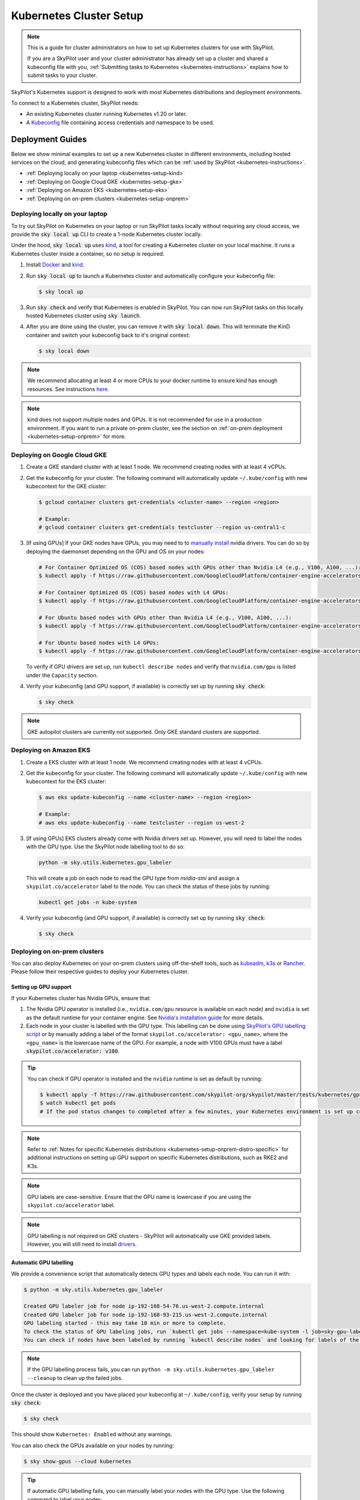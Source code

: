 .. _kubernetes-setup:

Kubernetes Cluster Setup
========================


.. note::
    This is a guide for cluster administrators on how to set up Kubernetes clusters
    for use with SkyPilot.

    If you are a SkyPilot user and your cluster administrator has already set up a cluster
    and shared a kubeconfig file with you, :ref:`Submitting tasks to Kubernetes <kubernetes-instructions>`
    explains how to submit tasks to your cluster.


SkyPilot's Kubernetes support is designed to work with most Kubernetes distributions and deployment environments.

To connect to a Kubernetes cluster, SkyPilot needs:

* An existing Kubernetes cluster running Kubernetes v1.20 or later.
* A `Kubeconfig <kubeconfig>`_ file containing access credentials and namespace to be used.


Deployment Guides
-----------------
Below we show minimal examples to set up a new Kubernetes cluster in different environments, including hosted services on the cloud, and generating kubeconfig files which can be :ref:`used by SkyPilot <kubernetes-instructions>`.

..
  TODO(romilb) - Add a table of contents/grid cards for each deployment environment.

* :ref:`Deploying locally on your laptop <kubernetes-setup-kind>`
* :ref:`Deploying on Google Cloud GKE <kubernetes-setup-gke>`
* :ref:`Deploying on Amazon EKS <kubernetes-setup-eks>`
* :ref:`Deploying on on-prem clusters <kubernetes-setup-onprem>`

.. _kubernetes-setup-kind:


Deploying locally on your laptop
^^^^^^^^^^^^^^^^^^^^^^^^^^^^^^^^

To try out SkyPilot on Kubernetes on your laptop or run SkyPilot
tasks locally without requiring any cloud access, we provide the
:code:`sky local up` CLI to create a 1-node Kubernetes cluster locally.

Under the hood, :code:`sky local up` uses `kind <https://kind.sigs.k8s.io/>`_,
a tool for creating a Kubernetes cluster on your local machine.
It runs a Kubernetes cluster inside a container, so no setup is required.

1. Install `Docker <https://docs.docker.com/engine/install/>`_ and `kind <https://kind.sigs.k8s.io/>`_.
2. Run :code:`sky local up` to launch a Kubernetes cluster and automatically configure your kubeconfig file:

   .. code-block:: console

     $ sky local up

3. Run :code:`sky check` and verify that Kubernetes is enabled in SkyPilot. You can now run SkyPilot tasks on this locally hosted Kubernetes cluster using :code:`sky launch`.
4. After you are done using the cluster, you can remove it with :code:`sky local down`. This will terminate the KinD container and switch your kubeconfig back to it's original context:

   .. code-block:: console

     $ sky local down

.. note::
    We recommend allocating at least 4 or more CPUs to your docker runtime to
    ensure kind has enough resources. See instructions
    `here <https://docs.docker.com/desktop/settings/linux/>`_.

.. note::
    kind does not support multiple nodes and GPUs.
    It is not recommended for use in a production environment.
    If you want to run a private on-prem cluster, see the section on :ref:`on-prem deployment <kubernetes-setup-onprem>` for more.


.. _kubernetes-setup-gke:

Deploying on Google Cloud GKE
^^^^^^^^^^^^^^^^^^^^^^^^^^^^^

1. Create a GKE standard cluster with at least 1 node. We recommend creating nodes with at least 4 vCPUs.
2. Get the kubeconfig for your cluster. The following command will automatically update ``~/.kube/config`` with new kubecontext for the GKE cluster:

   .. code-block:: console

     $ gcloud container clusters get-credentials <cluster-name> --region <region>

     # Example:
     # gcloud container clusters get-credentials testcluster --region us-central1-c

3. [If using GPUs] If your GKE nodes have GPUs, you may need to to
   `manually install <https://kubernetes.io/docs/setup/production-environment/tools/kubeadm/create-cluster-kubeadm/>`_
   nvidia drivers. You can do so by deploying the daemonset
   depending on the GPU and OS on your nodes:

   .. code-block:: console

     # For Container Optimized OS (COS) based nodes with GPUs other than Nvidia L4 (e.g., V100, A100, ...):
     $ kubectl apply -f https://raw.githubusercontent.com/GoogleCloudPlatform/container-engine-accelerators/master/nvidia-driver-installer/cos/daemonset-preloaded.yaml

     # For Container Optimized OS (COS) based nodes with L4 GPUs:
     $ kubectl apply -f https://raw.githubusercontent.com/GoogleCloudPlatform/container-engine-accelerators/master/nvidia-driver-installer/cos/daemonset-preloaded-latest.yaml

     # For Ubuntu based nodes with GPUs other than Nvidia L4 (e.g., V100, A100, ...):
     $ kubectl apply -f https://raw.githubusercontent.com/GoogleCloudPlatform/container-engine-accelerators/master/nvidia-driver-installer/ubuntu/daemonset-preloaded.yaml

     # For Ubuntu based nodes with L4 GPUs:
     $ kubectl apply -f https://raw.githubusercontent.com/GoogleCloudPlatform/container-engine-accelerators/master/nvidia-driver-installer/ubuntu/daemonset-preloaded-R525.yaml

   To verify if GPU drivers are set up, run ``kubectl describe nodes`` and verify that ``nvidia.com/gpu`` is listed under the ``Capacity`` section.

4. Verify your kubeconfig (and GPU support, if available) is correctly set up by running :code:`sky check`:

   .. code-block:: console

     $ sky check

.. note::
    GKE autopilot clusters are currently not supported. Only GKE standard clusters are supported.


.. _kubernetes-setup-eks:

Deploying on Amazon EKS
^^^^^^^^^^^^^^^^^^^^^^^

1. Create a EKS cluster with at least 1 node. We recommend creating nodes with at least 4 vCPUs.

2. Get the kubeconfig for your cluster. The following command will automatically update ``~/.kube/config`` with new kubecontext for the EKS cluster:

   .. code-block:: console

     $ aws eks update-kubeconfig --name <cluster-name> --region <region>

     # Example:
     # aws eks update-kubeconfig --name testcluster --region us-west-2

3. [If using GPUs] EKS clusters already come with Nvidia drivers set up. However, you will need to label the nodes with the GPU type. Use the SkyPilot node labelling tool to do so:

   .. code-block:: console

     python -m sky.utils.kubernetes.gpu_labeler


   This will create a job on each node to read the GPU type from `nvidia-smi` and assign a ``skypilot.co/accelerator`` label to the node. You can check the status of these jobs by running:

   .. code-block:: console

     kubectl get jobs -n kube-system

4. Verify your kubeconfig (and GPU support, if available) is correctly set up by running :code:`sky check`:

   .. code-block:: console

     $ sky check


.. _kubernetes-setup-onprem:

Deploying on on-prem clusters
^^^^^^^^^^^^^^^^^^^^^^^^^^^^^

You can also deploy Kubernetes on your on-prem clusters using off-the-shelf tools,
such as `kubeadm <https://kubernetes.io/docs/setup/production-environment/tools/kubeadm/create-cluster-kubeadm/>`_,
`k3s <https://docs.k3s.io/quick-start>`_ or
`Rancher <https://ranchermanager.docs.rancher.com/v2.5/pages-for-subheaders/kubernetes-clusters-in-rancher-setup>`_.
Please follow their respective guides to deploy your Kubernetes cluster.

.. _kubernetes-setup-gpusupport:

Setting up GPU support
~~~~~~~~~~~~~~~~~~~~~~
If your Kubernetes cluster has Nvidia GPUs, ensure that:

1. The Nvidia GPU operator is installed (i.e., ``nvidia.com/gpu`` resource is available on each node) and ``nvidia`` is set as the default runtime for your container engine. See `Nvidia's installation guide <https://docs.nvidia.com/datacenter/cloud-native/gpu-operator/latest/getting-started.html#install-nvidia-gpu-operator>`_ for more details.
2. Each node in your cluster is labelled with the GPU type. This labelling can be done using `SkyPilot's GPU labelling script <automatic-gpu-labelling_>`_ or by manually adding a label of the format ``skypilot.co/accelerator: <gpu_name>``, where the ``<gpu_name>`` is the lowercase name of the GPU. For example, a node with V100 GPUs must have a label :code:`skypilot.co/accelerator: v100`.

.. tip::
    You can check if GPU operator is installed and the ``nvidia`` runtime is set as default by running:

    .. code-block:: console

        $ kubectl apply -f https://raw.githubusercontent.com/skypilot-org/skypilot/master/tests/kubernetes/gpu_test_pod.yaml
        $ watch kubectl get pods
        # If the pod status changes to completed after a few minutes, your Kubernetes environment is set up correctly.

.. note::

    Refer to :ref:`Notes for specific Kubernetes distributions <kubernetes-setup-onprem-distro-specific>` for additional instructions on setting up GPU support on specific Kubernetes distributions, such as RKE2 and K3s.


.. note::

    GPU labels are case-sensitive. Ensure that the GPU name is lowercase if you are using the ``skypilot.co/accelerator`` label.

.. note::

    GPU labelling is not required on GKE clusters - SkyPilot will automatically use GKE provided labels. However, you will still need to install `drivers <https://cloud.google.com/kubernetes-engine/docs/how-to/gpus#installing_drivers>`_.

.. _automatic-gpu-labelling:

Automatic GPU labelling
~~~~~~~~~~~~~~~~~~~~~~~

We provide a convenience script that automatically detects GPU types and labels each node. You can run it with:

.. code-block:: console

 $ python -m sky.utils.kubernetes.gpu_labeler

 Created GPU labeler job for node ip-192-168-54-76.us-west-2.compute.internal
 Created GPU labeler job for node ip-192-168-93-215.us-west-2.compute.internal
 GPU labeling started - this may take 10 min or more to complete.
 To check the status of GPU labeling jobs, run `kubectl get jobs --namespace=kube-system -l job=sky-gpu-labeler`
 You can check if nodes have been labeled by running `kubectl describe nodes` and looking for labels of the format `skypilot.co/accelerator: <gpu_name>`.

.. note::

    If the GPU labelling process fails, you can run ``python -m sky.utils.kubernetes.gpu_labeler --cleanup`` to clean up the failed jobs.

Once the cluster is deployed and you have placed your kubeconfig at ``~/.kube/config``, verify your setup by running :code:`sky check`:

.. code-block:: console

    $ sky check

This should show ``Kubernetes: Enabled`` without any warnings.

You can also check the GPUs available on your nodes by running:

.. code-block:: console

    $ sky show-gpus --cloud kubernetes

.. tip::

    If automatic GPU labelling fails, you can manually label your nodes with the GPU type. Use the following command to label your nodes:

    .. code-block:: console

        $ kubectl label nodes <node-name> skypilot.co/accelerator=<gpu_name>

.. _kubernetes-setup-onprem-distro-specific:

Notes for specific Kubernetes distributions
~~~~~~~~~~~~~~~~~~~~~~~~~~~~~~~~~~~~~~~~~~~

Rancher Kubernetes Engine 2 (RKE2)
**********************************

Nvidia GPU operator installation on RKE2 through helm requires extra flags to set ``nvidia`` as the default runtime for containerd.

.. code-block:: console

    $ helm install gpu-operator -n gpu-operator --create-namespace \
      nvidia/gpu-operator $HELM_OPTIONS \
        --set 'toolkit.env[0].name=CONTAINERD_CONFIG' \
        --set 'toolkit.env[0].value=/var/lib/rancher/rke2/agent/etc/containerd/config.toml.tmpl' \
        --set 'toolkit.env[1].name=CONTAINERD_SOCKET' \
        --set 'toolkit.env[1].value=/run/k3s/containerd/containerd.sock' \
        --set 'toolkit.env[2].name=CONTAINERD_RUNTIME_CLASS' \
        --set 'toolkit.env[2].value=nvidia' \
        --set 'toolkit.env[3].name=CONTAINERD_SET_AS_DEFAULT' \
        --set-string 'toolkit.env[3].value=true'

Refer to instructions on `Nvidia GPU Operator installation with Helm on RKE2 <https://docs.nvidia.com/datacenter/cloud-native/gpu-operator/latest/getting-started.html#rancher-kubernetes-engine-2>`_ for details.

K3s
***

Installing Nvidia GPU operator on K3s is similar to `RKE2 instructions from Nvidia <https://docs.nvidia.com/datacenter/cloud-native/gpu-operator/latest/getting-started.html#rancher-kubernetes-engine-2>`_, but requires changing
the ``CONTAINERD_CONFIG`` variable to ``/var/lib/rancher/k3s/agent/etc/containerd/config.toml.tmpl``. Here is an example command to install the Nvidia GPU operator on K3s:

.. code-block:: console

    $ helm install gpu-operator -n gpu-operator --create-namespace \
      nvidia/gpu-operator $HELM_OPTIONS \
        --set 'toolkit.env[0].name=CONTAINERD_CONFIG' \
        --set 'toolkit.env[0].value=/var/lib/rancher/k3s/agent/etc/containerd/config.toml' \
        --set 'toolkit.env[1].name=CONTAINERD_SOCKET' \
        --set 'toolkit.env[1].value=/run/k3s/containerd/containerd.sock' \
        --set 'toolkit.env[2].name=CONTAINERD_RUNTIME_CLASS' \
        --set 'toolkit.env[2].value=nvidia'

Check the status of the GPU operator installation by running ``kubectl get pods -n gpu-operator``. It takes a few minutes to install and some CrashLoopBackOff errors are expected during the installation process.

.. tip::

    If your gpu-operator installation stays stuck in CrashLoopBackOff, you may need to create a symlink to the ``ldconfig`` binary to work around a `known issue <https://github.com/NVIDIA/nvidia-docker/issues/614#issuecomment-423991632>`_ with nvidia-docker runtime. Run the following command on your nodes:

    .. code-block:: console

        $ ln -s /sbin/ldconfig /sbin/ldconfig.real

After the GPU operator is installed, create the nvidia RuntimeClass required by K3s. This runtime class will automatically be used by SkyPilot to schedule GPU pods:

.. code-block:: console

    $ kubectl apply -f - <<EOF
    apiVersion: node.k8s.io/v1
    kind: RuntimeClass
    metadata:
      name: nvidia
    handler: nvidia
    EOF

Now you can label your K3s nodes with the :code:`skypilot.co/accelerator` label using the `SkyPilot GPU labelling script <automatic-gpu-labelling_>`_ above.

.. _kubernetes-ports:

Setting up Ports on Kubernetes
-------------------------------


.. note::
    This is a guide on how to configure an existing Kubernetes cluster (along with the caveats involved) to successfully expose ports and services externally through SkyPilot.

    If you are a SkyPilot user and your cluster has already been set up to expose ports,
    :ref:`Opening Ports <ports>` explains how to expose services in your task through SkyPilot.

SkyPilot clusters can :ref:`open ports <ports>` to expose services. For SkyPilot
clusters running on Kubernetes, we support either of two modes to expose ports:

* :ref:`LoadBalancer Service <kubernetes-loadbalancer>` (default)
* :ref:`Nginx Ingress <kubernetes-ingress>`


By default, SkyPilot creates a `LoadBalancer Service <https://kubernetes.io/docs/concepts/services-networking/service/>`__ on your Kubernetes cluster to expose the port.

If your cluster does not support LoadBalancer services, SkyPilot can also use `an existing Nginx IngressController <https://kubernetes.github.io/ingress-nginx/>`_ to create an `Ingress <https://kubernetes.io/docs/concepts/services-networking/ingress/>`_ to expose your service.

.. _kubernetes-loadbalancer:

LoadBalancer Service
^^^^^^^^^^^^^^^^^^^^

This mode exposes ports through a Kubernetes `LoadBalancer Service <https://kubernetes.io/docs/concepts/services-networking/service/#loadbalancer>`__. This is the default mode used by SkyPilot.


To use this mode, you must have a Kubernetes cluster that supports LoadBalancer Services:

* On Google GKE, Amazon EKS or other cloud-hosted Kubernetes services, this mode is supported out of the box and no additional configuration is needed.
* On bare metal and self-managed Kubernetes clusters, `MetalLB <https://metallb.universe.tf/>`_ can be used to support LoadBalancer Services.

When using this mode, SkyPilot will create a single LoadBalancer Service for all ports that you expose on a cluster.
Each port can be accessed using the LoadBalancer's external IP address and the port number. Use :code:`sky status --endpoints <cluster>` to view the external endpoints for all ports.

.. note::
    In cloud based Kubernetes clusters, this will automatically create an external Load Balancer.     GKE creates a (`pass-through load balancer <https://cloud.google.com/kubernetes-engine/docs/concepts/service-load-balancer>`__)
    and AWS creates a `Network Load Balancer <https://docs.aws.amazon.com/eks/latest/userguide/network-load-balancing.html>`__). These load balancers will be automatically terminated when the cluster is deleted.

.. note::
    The default LoadBalancer implementation in EKS selects a random port from the list of opened ports for the
    `LoadBalancer's health check <https://docs.aws.amazon.com/elasticloadbalancing/latest/network/target-group-health-checks.html>`_. This can cause issues if the selected port does not have a service running behind it.


    For example, if a SkyPilot task exposes 5 ports but only 2 of them have services running behind them, EKS may select a port that does not have a service running behind it and the LoadBalancer will not pass the healthcheck. As a result, the service will not be assigned an external IP address.

    To work around this issue, make sure all your ports have services running behind them.

.. note::
    LoadBalancer services are not supported on kind clusters created using :code:`sky local up`.


.. _kubernetes-ingress:

Nginx Ingress
^^^^^^^^^^^^^

This mode exposes ports by creating a Kubernetes `Ingress <https://kubernetes.io/docs/concepts/services-networking/ingress/>`_ backed by an existing `Nginx Ingress Controller <https://kubernetes.github.io/ingress-nginx/>`_.

To use this mode:

1. Install the Nginx Ingress Controller on your Kubernetes cluster. Refer to the `documentation <https://kubernetes.github.io/ingress-nginx/deploy/>`_ for installation instructions specific to your environment.
2. Verify that the ``ingress-nginx-controller`` service has a valid external IP:

.. code-block:: bash

    $ kubectl get service ingress-nginx-controller -n ingress-nginx

    # Example output:
    # NAME                             TYPE                CLUSTER-IP    EXTERNAL-IP     PORT(S)
    # ingress-nginx-controller         LoadBalancer        10.24.4.254   35.202.58.117   80:31253/TCP,443:32699/TCP

.. note::
    If the ``EXTERNAL-IP`` field is ``<none>``, you may manually assign it an External IP.
    This can be done by patching the service with an IP that can be accessed from outside the cluster.
    If the service type is ``NodePort``, you can set the ``EXTERNAL-IP`` to any node's IP address:

    .. code-block:: bash

      # Patch the nginx ingress service with an external IP. Can be any node's IP if using NodePort service.
      # Replace <IP> in the following command with the IP you select.
      $ kubectl patch svc ingress-nginx-controller -n ingress-nginx -p '{"spec": {"externalIPs": ["<IP>"]}}'

    If the ``EXTERNAL-IP`` field is left as ``<none>``, SkyPilot will use ``localhost`` as the external IP for the Ingress,
    and the endpoint may not be accessible from outside the cluster.

.. note::
    If you cannot update the ``EXTERNAL-IP`` field of the service, you can also
    specify the Ingress IP or hostname through the ``skypilot.co/external-ip``
    annotation on the ``ingress-nginx-controller`` service. In this case,
    having a valid ``EXTERNAL-IP`` field is not required.

    For example, if your ``ingress-nginx-controller`` service is ``NodePort``:

    .. code-block:: bash

      # Add skypilot.co/external-ip annotation to the  nginx ingress service.
      # Replace <IP> in the following command with the IP you select.
      # Can be any node's IP if using NodePort service type.
      $ kubectl annotate service ingress-nginx-controller skypilot.co/external-ip=<IP> -n ingress-nginx


3. Update the :ref:`SkyPilot config <config-yaml>` at :code:`~/.sky/config` to use the ingress mode.

.. code-block:: yaml

    kubernetes:
      ports: ingress

.. tip::

    For RKE2 and K3s, the pre-installed Nginx ingress is not correctly configured by default. Follow the `bare-metal installation instructions <https://kubernetes.github.io/ingress-nginx/deploy/#bare-metal-clusters/>`_ to set up the Nginx ingress controller correctly.

When using this mode, SkyPilot creates an ingress resource and a ClusterIP service for each port opened. The port can be accessed externally by using the Ingress URL plus a path prefix of the form :code:`/skypilot/{pod_name}/{port}`.

Use :code:`sky status --endpoints <cluster>` to view the full endpoint URLs for all ports.

.. code-block::

    $ sky status --endpoints mycluster
    8888: http://34.173.152.251/skypilot/test-2ea4/8888

.. note::

    When exposing a port under a sub-path such as an ingress, services expecting root path access, (e.g., Jupyter notebooks) may face issues. To resolve this, configure the service to operate under a different base URL. For Jupyter, use `--NotebookApp.base_url <https://jupyter-notebook.readthedocs.io/en/5.7.4/config.html>`_ flag during launch. Alternatively, consider using :ref:`LoadBalancer <kubernetes-loadbalancer>` mode.


.. note::

    Currently, SkyPilot does not support opening ports on a Kubernetes cluster using the `Gateway API <https://kubernetes.io/docs/concepts/services-networking/gateway/>`_.
    If you are interested in this feature, please `reach out <https//slack.skypilot.co>`_.


.. _kubernetes-observability:

Observability for Administrators
--------------------------------
All SkyPilot tasks are run in pods inside a Kubernetes cluster. As a cluster administrator,
you can inspect running pods (e.g., with :code:`kubectl get pods -n namespace`) to check which
tasks are running and how many resources they are consuming on the cluster.

Additionally, you can also deploy tools such as the `Kubernetes dashboard <https://kubernetes.io/docs/tasks/access-application-cluster/web-ui-dashboard/>`_ for easily viewing and managing
SkyPilot tasks running on your cluster.

.. image:: ../../images/screenshots/kubernetes/kubernetes-dashboard.png
    :width: 80%
    :align: center
    :alt: Kubernetes Dashboard


As a demo, we provide a sample Kubernetes dashboard deployment manifest that you can deploy with:

.. code-block:: console

    $ kubectl apply -f https://raw.githubusercontent.com/skypilot-org/skypilot/master/tests/kubernetes/scripts/dashboard.yaml


To access the dashboard, run:

.. code-block:: console

    $ kubectl proxy


In a browser, open http://localhost:8001/api/v1/namespaces/kubernetes-dashboard/services/https:kubernetes-dashboard:/proxy/ and click on Skip when
prompted for credentials.

Note that this dashboard can only be accessed from the machine where the ``kubectl proxy`` command is executed.

.. note::
    The demo dashboard is not secure and should not be used in production. Please refer to the
    `Kubernetes documentation <https://kubernetes.io/docs/tasks/access-application-cluster/web-ui-dashboard/>`_
    for more information on how to set up access control for the dashboard.

Troubleshooting Kubernetes Setup
--------------------------------

If you encounter issues while setting up your Kubernetes cluster, please refer to the :ref:`troubleshooting guide <kubernetes-troubleshooting>` to diagnose and fix issues.
